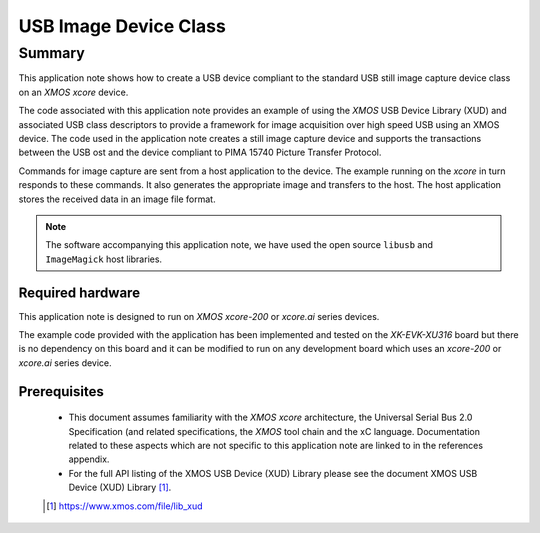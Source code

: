 USB Image Device Class
======================

Summary
-------

This application note shows how to create a USB device compliant to the standard USB still image
capture device class on an `XMOS xcore` device.

The code associated with this application note provides an example of
using the `XMOS` USB Device Library (XUD) and associated USB class descriptors to provide a
framework for image acquisition over high speed USB using an XMOS device. The code used in the
application note creates a still image capture device and supports the transactions between the USB
ost and the device compliant to PIMA 15740 Picture Transfer Protocol.

Commands for image capture are sent from a host application to the device. The example running on
the `xcore` in turn responds to these commands. It also generates the appropriate image and
transfers to the host. The host application stores the received data in an image file format.

.. note::

    The software accompanying this application note, we have used the open source ``libusb`` and
    ``ImageMagick`` host libraries.

Required hardware
.................

This application note is designed to run on `XMOS xcore-200` or `xcore.ai` series devices.

The example code provided with the application has been implemented and tested
on the `XK-EVK-XU316` board but there is no dependency on this board and it can be
modified to run on any development board which uses an `xcore-200` or `xcore.ai` series device.

Prerequisites
.............

  - This document assumes familiarity with the `XMOS xcore` architecture, the Universal Serial Bus
    2.0 Specification (and related specifications, the `XMOS` tool chain and the xC language.
    Documentation related to these aspects which are not specific to this application note are
    linked to in the references appendix.

  - For the full API listing of the XMOS USB Device (XUD) Library please see the document XMOS USB
    Device (XUD) Library [#]_.

  .. [#] https://www.xmos.com/file/lib_xud

